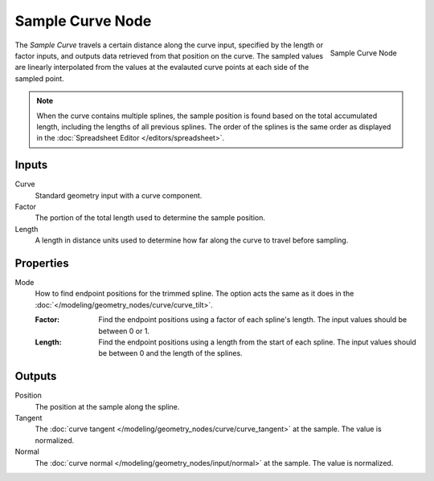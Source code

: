 .. index:: Geometry Nodes; Sample Curve
.. _bpy.types.GeometryNodeSampleCurve:

*****************
Sample Curve Node
*****************

.. figure:: /images/modeling_geometry-nodes_curve_sample-curve_node.png
   :align: right

   Sample Curve Node

The *Sample Curve* travels a certain distance along the curve input, specified by the length or factor
inputs, and outputs data retrieved from that position on the curve. The sampled values are linearly
interpolated from the values at the evalauted curve points at each side of the sampled point.

.. note::

   When the curve contains multiple splines, the sample position is found based on the total accumulated
   length, including the lengths of all previous splines. The order of the splines is the same order as
   displayed in the :doc:`Spreadsheet Editor </editors/spreadsheet>`.

Inputs
======

Curve
   Standard geometry input with a curve component.

Factor
   The portion of the total length used to determine the sample position.

Length
   A length in distance units used to determine how far along the curve to travel before sampling.

Properties
==========

Mode
   How to find endpoint positions for the trimmed spline.
   The option acts the same as it does in the :doc:`</modeling/geometry_nodes/curve/curve_tilt>`.

   :Factor:
      Find the endpoint positions using a factor of each spline's length.
      The input values should be between 0 or 1.
   :Length:
      Find the endpoint positions using a length from the start of each spline.
      The input values should be between 0 and the length of the splines.

Outputs
=======

Position
   The position at the sample along the spline. 

Tangent
   The :doc:`curve tangent </modeling/geometry_nodes/curve/curve_tangent>` at the sample.
   The value is normalized.

Normal
   The :doc:`curve normal </modeling/geometry_nodes/input/normal>` at the sample.
   The value is normalized.
